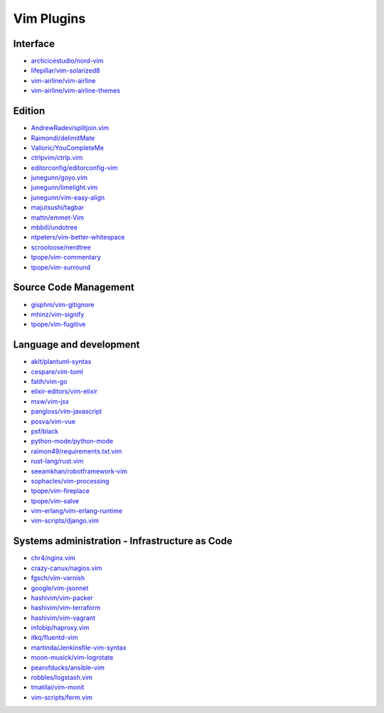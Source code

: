 Vim Plugins
===========

Interface
---------

- `arcticicestudio/nord-vim <https://github.com/arcticicestudio/nord-vim>`_
- `lifepillar/vim-solarized8 <https://github.com/lifepillar/vim-solarized8>`_
- `vim-airline/vim-airline <https://github.com/vim-airline/vim-airline>`_
- `vim-airline/vim-airline-themes <https://github.com/vim-airline/vim-airline-themes>`_

Edition
-------

- `AndrewRadev/splitjoin.vim <https://github.com/AndrewRadev/splitjoin.vim>`_
- `Raimondi/delimitMate <https://github.com/Raimondi/delimitMate>`_
- `Valloric/YouCompleteMe <https://github.com/Valloric/YouCompleteMe>`_
- `ctrlpvim/ctrlp.vim <https://github.com/ctrlpvim/ctrlp.vim>`_
- `editorconfig/editorconfig-vim <https://github.com/editorconfig/editorconfig-vim>`_
- `junegunn/goyo.vim <https://github.com/junegunn/goyo.vim>`_
- `junegunn/limelight.vim <https://github.com/junegunn/limelight.vim>`_
- `junegunn/vim-easy-align <https://github.com/junegunn/vim-easy-align>`_
- `majutsushi/tagbar <https://github.com/majutsushi/tagbar>`_
- `mattn/emmet-Vim <https://github.com/mattn/emmet-Vim>`_
- `mbbill/undotree <https://github.com/mbbill/undotree>`_
- `ntpeters/vim-better-whitespace <https://github.com/ntpeters/vim-better-whitespace>`_
- `scrooloose/nerdtree <https://github.com/scrooloose/nerdtree>`_
- `tpope/vim-commentary <https://github.com/tpope/vim-commentary>`_
- `tpope/vim-surround <https://github.com/tpope/vim-surround>`_

Source Code Management
----------------------

- `gisphm/vim-gitignore <https://github.com/gisphm/vim-gitignore>`_
- `mhinz/vim-signify <https://github.com/mhinz/vim-signify>`_
- `tpope/vim-fugitive <https://github.com/tpope/vim-fugitive>`_

Language and development
------------------------

- `aklt/plantuml-syntax <https://github.com/aklt/plantuml-syntax>`_
- `cespare/vim-toml <https://github.com/cespare/vim-toml>`_
- `fatih/vim-go <https://github.com/fatih/vim-go>`_
- `elixir-editors/vim-elixir <https://github.com/elixir-editors/vim-elixir>`_
- `mxw/vim-jsx <https://github.com/mxw/vim-jsx>`_
- `pangloss/vim-javascript <https://github.com/pangloss/vim-javascript>`_
- `posva/vim-vue <https://github.com/posva/vim-vue>`_
- `psf/black <https://github.com/psf/black>`_
- `python-mode/python-mode <https://github.com/python-mode/python-mode>`_
- `raimon49/requirements.txt.vim <https://github.com/raimon49/requirements.txt.vim>`_
- `rust-lang/rust.vim <https://github.com/rust-lang/rust.vim>`_
- `seeamkhan/robotframework-vim <https://github.com/seeamkhan/robotframework-vim>`_
- `sophacles/vim-processing <https://github.com/sophacles/vim-processing>`_
- `tpope/vim-fireplace <https://github.com/tpope/vim-fireplace>`_
- `tpope/vim-salve <https://github.com/tpope/vim-salve>`_
- `vim-erlang/vim-erlang-runtime <https://github.com/vim-erlang/vim-erlang-runtime>`_
- `vim-scripts/django.vim <https://github.com/vim-scripts/django.vim>`_

Systems administration - Infrastructure as Code
-----------------------------------------------

- `chr4/nginx.vim <https://github.com/chr4/nginx.vim>`_
- `crazy-canux/nagios.vim <https://github.com/crazy-canux/nagios.vim>`_
- `fgsch/vim-varnish <https://github.com/fgsch/vim-varnish>`_
- `google/vim-jsonnet <https://github.com/google/vim-jsonnet>`_
- `hashivim/vim-packer <https://github.com/hashivim/vim-packer>`_
- `hashivim/vim-terraform <https://github.com/hashivim/vim-terraform>`_
- `hashivim/vim-vagrant <https://github.com/hashivim/vim-vagrant>`_
- `infobip/haproxy.vim <https://github.com/infobip/haproxy.vim>`_
- `itkq/fluentd-vim <https://github.com/itkq/fluentd-vim>`_
- `martinda/Jenkinsfile-vim-syntax <https://github.com/martinda/Jenkinsfile-vim-syntax>`_
- `moon-musick/vim-logrotate <https://github.com/moon-musick/vim-logrotate>`_
- `pearofducks/ansible-vim <https://github.com/pearofducks/ansible-vim>`_
- `robbles/logstash.vim <https://github.com/robbles/logstash.vim>`_
- `tmatilai/vim-monit <https://github.com/tmatilai/vim-monit>`_
- `vim-scripts/ferm.vim <https://github.com/vim-scripts/ferm.vim>`_
